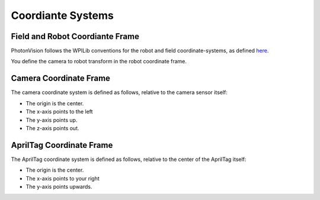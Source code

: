 Coordiante Systems
==================

Field and Robot Coordiante Frame
--------------------------------

PhotonVision follows the WPILib conventions for the robot and field coordinate-systems, as defined `here <https://docs.wpilib.org/en/stable/docs/software/advanced-controls/geometry/coordinate-systems.html>`_.

You define the camera to robot transform in the robot coordinate frame.

Camera Coordinate Frame
-----------------------

The camera coordinate system is defined as follows, relative to the camera sensor itself:

* The origin is the center.
* The x-axis points to the left
* The y-axis points up.
* The z-axis points out.

AprilTag Coordinate Frame
-------------------------

The AprilTag coordinate system is defined as follows, relative to the center of the AprilTag itself:

* The origin is the center.
* The x-axis points to your right
* The y-axis points upwards.


.. image:: images/apriltag-coords.png
   :align: center
   :scale: 50%
   :alt: AprilTag Coordinate System
